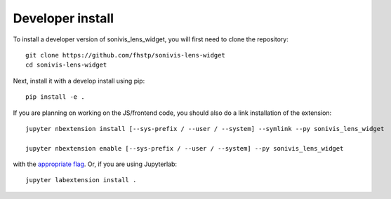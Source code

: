 
Developer install
=================


To install a developer version of sonivis_lens_widget, you will first need to clone
the repository::

    git clone https://github.com/fhstp/sonivis-lens-widget
    cd sonivis-lens-widget

Next, install it with a develop install using pip::

    pip install -e .


If you are planning on working on the JS/frontend code, you should also do
a link installation of the extension::

    jupyter nbextension install [--sys-prefix / --user / --system] --symlink --py sonivis_lens_widget

    jupyter nbextension enable [--sys-prefix / --user / --system] --py sonivis_lens_widget

with the `appropriate flag`_. Or, if you are using Jupyterlab::

    jupyter labextension install .


.. links

.. _`appropriate flag`: https://jupyter-notebook.readthedocs.io/en/stable/extending/frontend_extensions.html#installing-and-enabling-extensions
